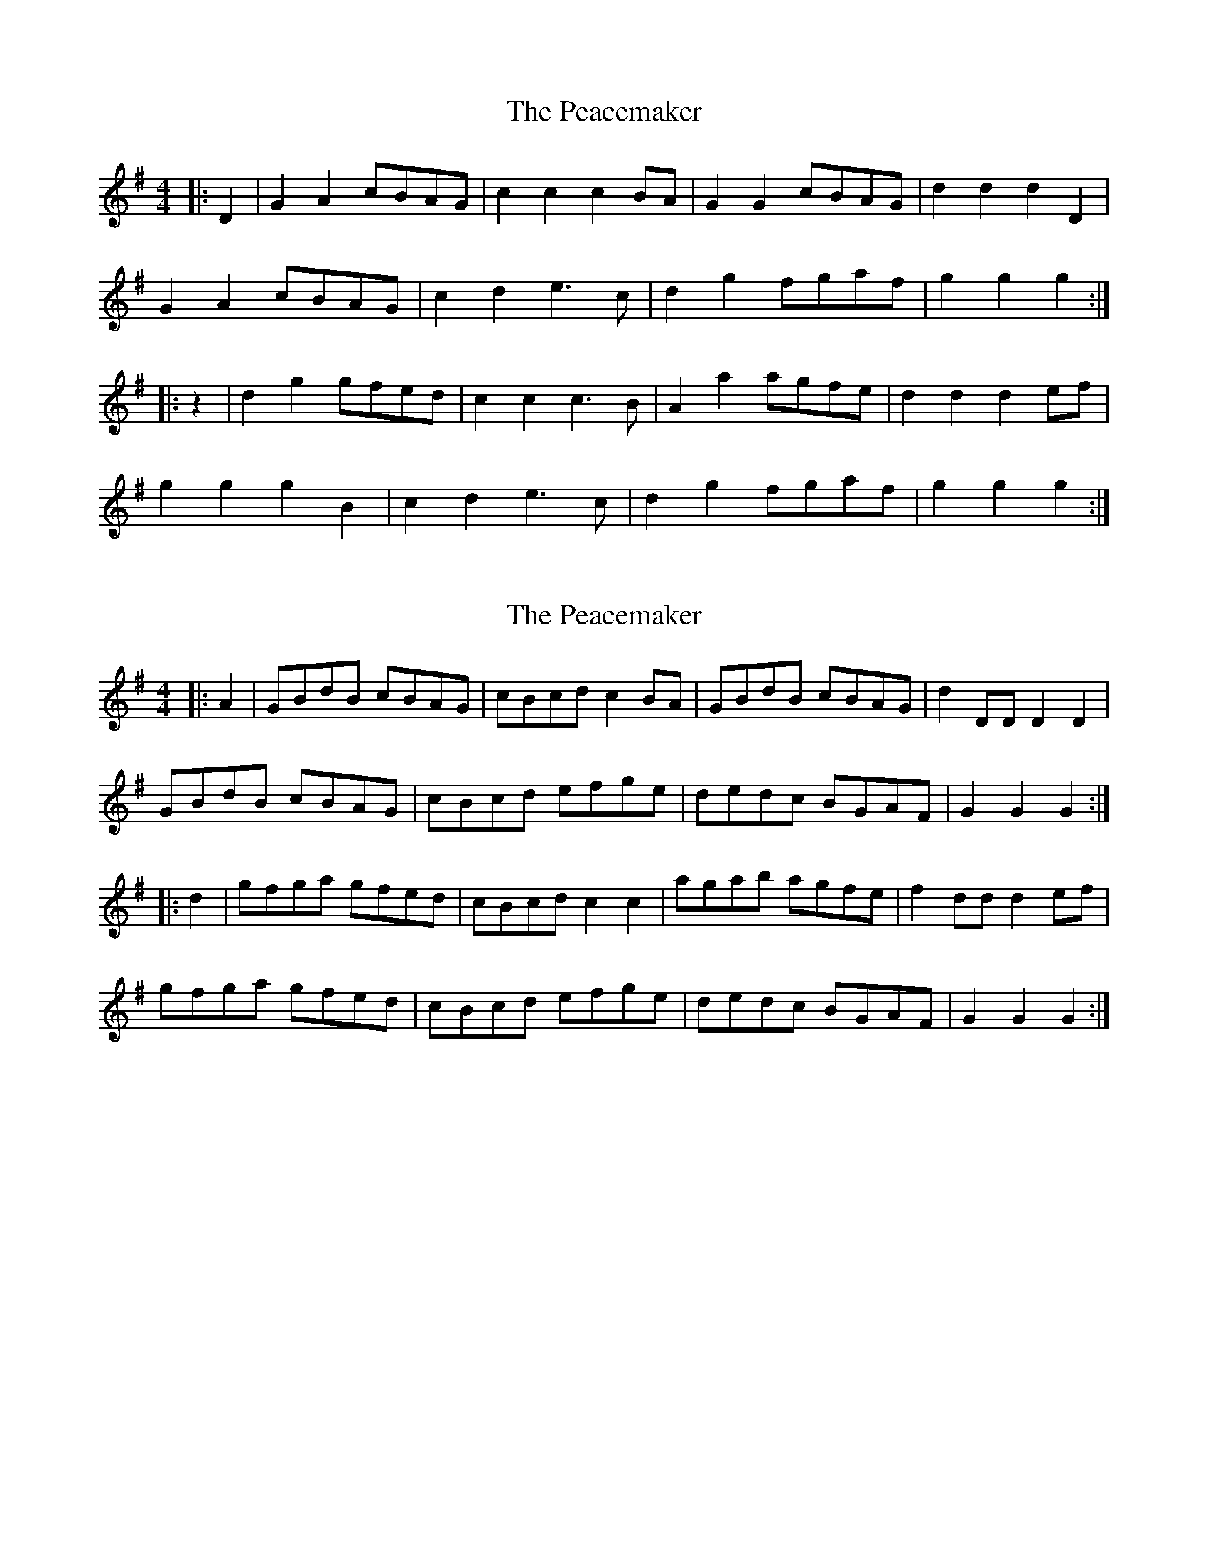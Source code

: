 X: 1
T: Peacemaker, The
Z: Mix O'Lydian
S: https://thesession.org/tunes/14490#setting26671
R: hornpipe
M: 4/4
L: 1/8
K: Gmaj
|: D2 | G2 A2 cBAG | c2 c2 c2 BA | G2 G2 cBAG | d2 d2 d2 D2 |
G2 A2 cBAG | c2 d2 e3 c | d2 g2 fgaf | g2 g2 g2 :|
|: z2 | d2 g2 gfed | c2 c2 c3 B | A2 a2 agfe | d2 d2 d2 ef |
g2 g2 g2 B2 | c2 d2 e3 c | d2 g2 fgaf | g2 g2 g2 :|
X: 2
T: Peacemaker, The
Z: Mix O'Lydian
S: https://thesession.org/tunes/14490#setting26680
R: hornpipe
M: 4/4
L: 1/8
K: Gmaj
|: A2 | GBdB cBAG | cBcd c2 BA | GBdB cBAG | d2 DD D2 D2 |
GBdB cBAG | cBcd efge | dedc BGAF | G2 G2 G2 :|
|: d2 | gfga gfed | cBcd c2 c2 | agab agfe | f2 dd d2 ef |
gfga gfed | cBcd efge | dedc BGAF | G2 G2 G2 :|
